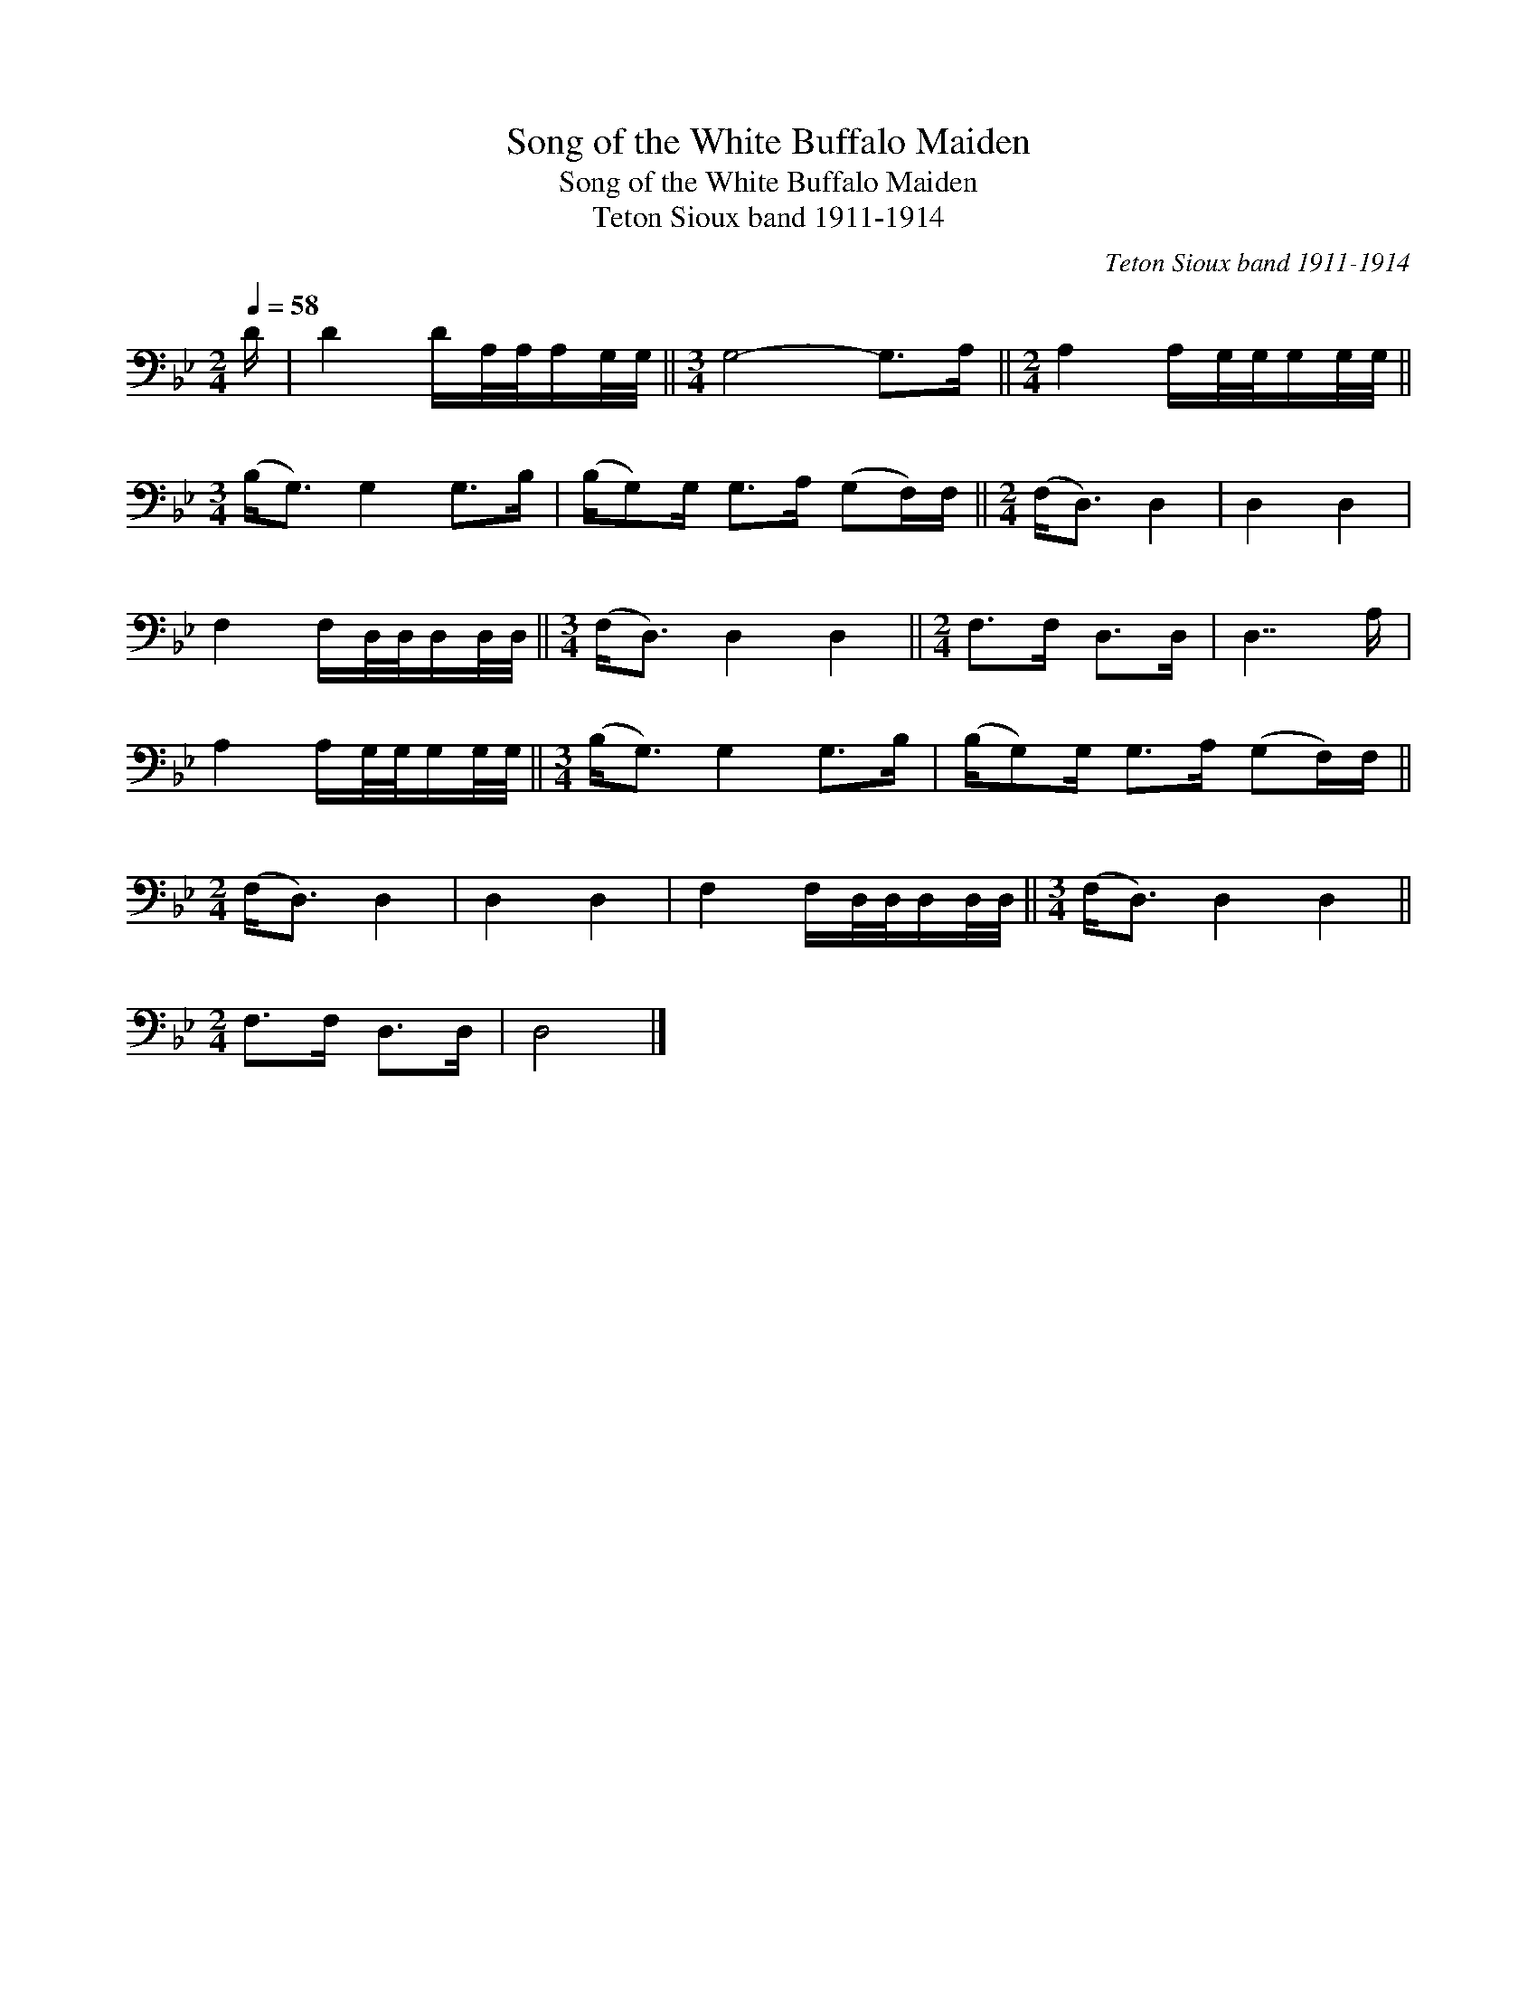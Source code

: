 X:1
T:Song of the White Buffalo Maiden
T:Song of the White Buffalo Maiden
T:Teton Sioux band 1911-1914
C:Teton Sioux band 1911-1914
L:1/8
Q:1/4=58
M:2/4
K:Bb
V:1 bass 
V:1
 D/ | D2 D/A,/4A,/4A,/G,/4G,/4 ||[M:3/4] G,4- G,>A, ||[M:2/4] A,2 A,/G,/4G,/4G,/G,/4G,/4 || %4
[M:3/4] (B,<G,) G,2 G,>B, | (B,/G,)G,/ G,>A, (G,F,/)F,/ ||[M:2/4] (F,<D,) D,2 | D,2 D,2 | %8
 F,2 F,/D,/4D,/4D,/D,/4D,/4 ||[M:3/4] (F,<D,) D,2 D,2 ||[M:2/4] F,>F, D,>D, | D,7/2 A,/ | %12
 A,2 A,/G,/4G,/4G,/G,/4G,/4 ||[M:3/4] (B,<G,) G,2 G,>B, | (B,/G,)G,/ G,>A, (G,F,/)F,/ || %15
[M:2/4] (F,<D,) D,2 | D,2 D,2 | F,2 F,/D,/4D,/4D,/D,/4D,/4 ||[M:3/4] (F,<D,) D,2 D,2 || %19
[M:2/4] F,>F, D,>D, | D,4 |] %21

